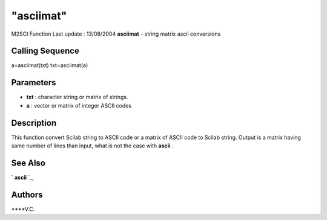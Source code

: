 ====
"asciimat"
====

M2SCI Function Last update : 13/08/2004
**asciimat** - string matrix ascii conversions



Calling Sequence
~~~~~~~~~~~~~~~~

a=asciimat(txt)
txt=asciimat(a)




Parameters
~~~~~~~~~~


+ **txt** : character string or matrix of strings.
+ **a** : vector or matrix of integer ASCII codes




Description
~~~~~~~~~~~

This function convert Scilab string to ASCII code or a matrix of ASCII
code to Scilab string. Output is a matrix having same number of lines
than input, what is not the case with **ascii** .



See Also
~~~~~~~~

` **ascii** `_,



Authors
~~~~~~~

****V.C.


.. _
      : ://./mtlb/../translation/ascii.htm


